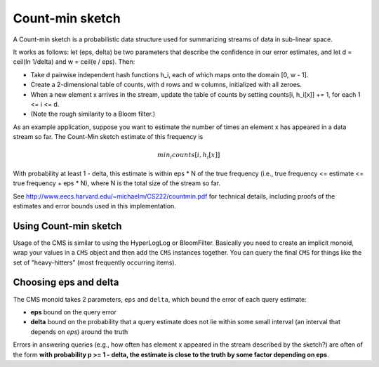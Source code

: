 .. _countmin-sketch:

Count-min sketch
================

A Count-min sketch is a probabilistic data structure used for summarizing
streams of data in sub-linear space.

It works as follows: let (eps, delta) be two parameters that describe the
confidence in our error estimates, and let d = ceil(ln 1/delta)
and w = ceil(e / eps). Then:

- Take d pairwise independent hash functions h_i, each of which maps
  onto the domain [0, w - 1].
- Create a 2-dimensional table of counts, with d rows and w columns,
  initialized with all zeroes.
- When a new element x arrives in the stream, update the table of counts
  by setting counts[i, h_i[x]] += 1, for each 1 <= i <= d.
- (Note the rough similarity to a Bloom filter.)

As an example application, suppose you want to estimate the number of
times an element x has appeared in a data stream so far.
The Count-Min sketch estimate of this frequency is

.. math::

  min_i { counts[i, h_i[x]] }

With probability at least 1 - delta, this estimate is within eps * N
of the true frequency (i.e., true frequency <= estimate <= true frequency + eps * N),
where N is the total size of the stream so far.

See http://www.eecs.harvard.edu/~michaelm/CS222/countmin.pdf for technical details,
including proofs of the estimates and error bounds used in this implementation.


Using Count-min sketch
----------------------

Usage of the CMS is similar to using the HyperLogLog or BloomFilter.  Basically you need to create an implicit monoid,
wrap your values in a ``CMS`` object and then add the ``CMS`` instances together.  You can query the final ``CMS``
for things like the set of "heavy-hitters" (most frequently occurring items).

.. includecode:: ../code/CountMinSketch.scala#example


Choosing eps and delta
----------------------

The CMS monoid takes 2 parameters, ``eps`` and ``delta``, which bound the error of each query estimate:

* **eps** bound on the query error
* **delta** bound on the probability that a query estimate does not lie within some small interval (an interval that
  depends on *eps*) around the truth

Errors in answering queries (e.g., how often has element x appeared in the stream described by the sketch?)
are often of the form **with probability p >= 1 - delta, the estimate is close to the truth by some factor depending on eps**.
